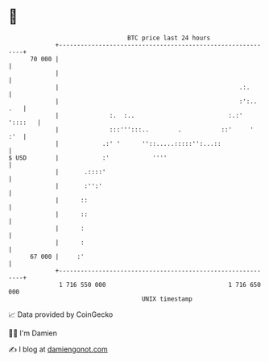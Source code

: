 * 👋

#+begin_example
                                    BTC price last 24 hours                    
                +------------------------------------------------------------+ 
         70 000 |                                                            | 
                |                                                            | 
                |                                                  .:.       | 
                |                                                  :':.. .   | 
                |              :.  :..                          :.:' '::::   | 
                |              :::''':::..        .           ::'     '  :'  | 
                |            .:' '      ''::.....:::::'':...::               | 
   $ USD        |            :'            ''''                              | 
                |       .::::'                                               | 
                |       :'':'                                                | 
                |      ::                                                    | 
                |      ::                                                    | 
                |      :                                                     | 
                |      :                                                     | 
         67 000 |     :'                                                     | 
                +------------------------------------------------------------+ 
                 1 716 550 000                                  1 716 650 000  
                                        UNIX timestamp                         
#+end_example
📈 Data provided by CoinGecko

🧑‍💻 I'm Damien

✍️ I blog at [[https://www.damiengonot.com][damiengonot.com]]
